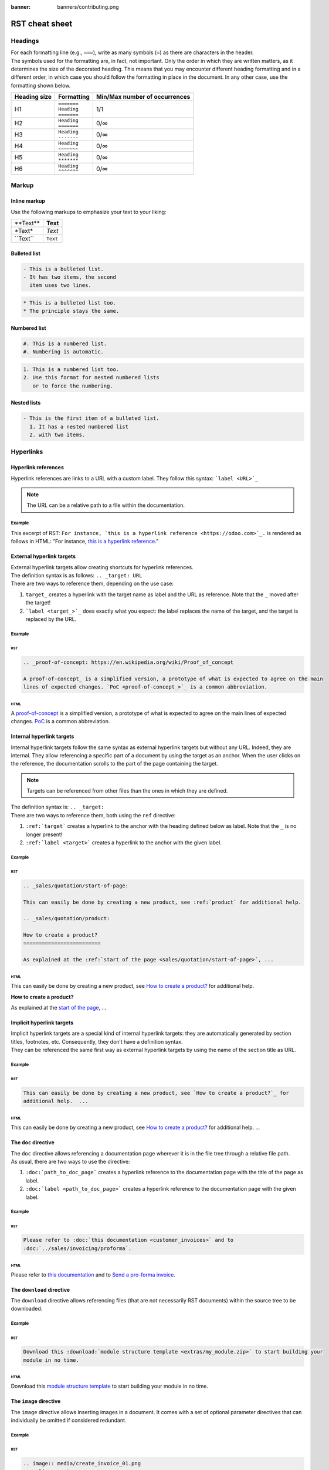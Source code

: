 :banner: banners/contributing.png

===============
RST cheat sheet
===============

Headings
========

| For each formatting line (e.g., ``===``), write as many symbols (``=``) as there are characters in
  the header.
| The symbols used for the formatting are, in fact, not important. Only the order in which they are
  written matters, as it determines the size of the decorated heading. This means that you may
  encounter different heading formatting and in a different order, in which case you should follow
  the formatting in place in the document. In any other case, use the formatting shown below.

+--------------+---------------+-------------------------------+
| Heading size | Formatting    | Min/Max number of occurrences |
+==============+===============+===============================+
| H1           | | ``=======`` | 1/1                           |
|              | | ``Heading`` |                               |
|              | | ``=======`` |                               |
+--------------+---------------+-------------------------------+
| H2           | | ``Heading`` | 0/∞                           |
|              | | ``=======`` |                               |
+--------------+---------------+-------------------------------+
| H3           | | ``Heading`` | 0/∞                           |
|              | | ``-------`` |                               |
+--------------+---------------+-------------------------------+
| H4           | | ``Heading`` | 0/∞                           |
|              | | ``~~~~~~~`` |                               |
+--------------+---------------+-------------------------------+
| H5           | | ``Heading`` | 0/∞                           |
|              | | ``*******`` |                               |
+--------------+---------------+-------------------------------+
| H6           | | ``Heading`` | 0/∞                           |
|              | | ``^^^^^^^`` |                               |
+--------------+---------------+-------------------------------+

Markup
======

Inline markup
-------------

Use the following markups to emphasize your text to your liking:

+--------------+----------+
| \*\*Text\*\* | **Text** |
+--------------+----------+
| \*Text\*     | *Text*   |
+--------------+----------+
| \`\`Text\`\` | ``Text`` |
+--------------+----------+

Bulleted list
-------------

.. code-block:: rst

   - This is a bulleted list.
   - It has two items, the second
     item uses two lines.

.. code-block:: rst

   * This is a bulleted list too.
   * The principle stays the same.

Numbered list
-------------

.. code-block:: rst

   #. This is a numbered list.
   #. Numbering is automatic.

.. code-block:: rst

   1. This is a numbered list too.
   2. Use this format for nested numbered lists
      or to force the numbering.

Nested lists
------------

.. code-block:: rst

   - This is the first item of a bulleted list.
     1. It has a nested numbered list
     2. with two items.

Hyperlinks
==========

Hyperlink references
--------------------

Hyperlink references are links to a URL with a custom label. They follow this syntax:
```label <URL>`_``

.. note::
   The URL can be a relative path to a file within the documentation.

Example
~~~~~~~

This excerpt of RST: ``For instance, `this is a hyperlink reference <https://odoo.com>`_.`` is
rendered as follows in HTML: “For instance, `this is a hyperlink reference <https://odoo.com>`_.”

External hyperlink targets
--------------------------

| External hyperlink targets allow creating shortcuts for hyperlink references.
| The definition syntax is as follows: ``.. _target: URL``
| There are two ways to reference them, depending on the use case:

#. ``target_`` creates a hyperlink with the target name as label and the URL as reference. Note that
   the ``_`` moved after the target!
#. ```label <target_>`_`` does exactly what you expect: the label replaces the name of the target,
   and the target is replaced by the URL.

Example
~~~~~~~

RST
***

.. code-block:: rst

   .. _proof-of-concept: https://en.wikipedia.org/wiki/Proof_of_concept

   A proof-of-concept_ is a simplified version, a prototype of what is expected to agree on the main
   lines of expected changes. `PoC <proof-of-concept_>`_ is a common abbreviation.

HTML
****

A `proof-of-concept <https://en.wikipedia.org/wiki/Proof_of_concept>`_ is a simplified version, a
prototype of what is expected to agree on the main lines of expected changes. `PoC
<https://en.wikipedia.org/wiki/Proof_of_concept>`_ is a common abbreviation.

Internal hyperlink targets
--------------------------

Internal hyperlink targets follow the same syntax as external hyperlink targets but without any URL.
Indeed, they are internal. They allow referencing a specific part of a document by using the target
as an anchor. When the user clicks on the reference, the documentation scrolls to the part of the
page containing the target.

.. note::
   Targets can be referenced from other files than the ones in which they are defined.

.. todo:: link to guideline in note

| The definition syntax is: ``.. _target:``
| There are two ways to reference them, both using the ``ref`` directive:

#. ``:ref:`target``` creates a hyperlink to the anchor with the heading defined below as label.
   Note that the ``_`` is no longer present!
#. ``:ref:`label <target>``` creates a hyperlink to the anchor with the given label.

Example
~~~~~~~

RST
***

.. code-block:: rst

   .. _sales/quotation/start-of-page:

   This can easily be done by creating a new product, see :ref:`product` for additional help.

   .. _sales/quotation/product:

   How to create a product?
   =========================

   As explained at the :ref:`start of the page <sales/quotation/start-of-page>`, ...

HTML
****

This can easily be done by creating a new product, see `How to create a product?
<https://example.com/product>`_ for additional help.

**How to create a product?**

As explained at the `start of the page <https://example.com/scroll-to-start-of-page>`_, ...

Implicit hyperlink targets
--------------------------

| Implicit hyperlink targets are a special kind of internal hyperlink targets: they are
  automatically generated by section titles, footnotes, etc. Consequently, they don’t have a
  definition syntax.
| They can be referenced the same first way as external hyperlink targets by using the name of the
  section title as URL.

Example
~~~~~~~

RST
***

.. code-block:: rst

   This can easily be done by creating a new product, see `How to create a product?`_ for
   additional help.  ...

HTML
****

This can easily be done by creating a new product, see `How to create a product?
<https://example.com/how-to-create-a-product>`_ for additional help. ...

The ``doc`` directive
---------------------

| The ``doc`` directive allows referencing a documentation page wherever it is in the file tree
  through a relative file path.
| As usual, there are two ways to use the directive:

#. ``:doc:`path_to_doc_page``` creates a hyperlink reference to the documentation page with the
   title of the page as label.
#. ``:doc:`label <path_to_doc_page>``` creates a hyperlink reference to the documentation page with
   the given label.

Example
~~~~~~~

RST
***

.. code-block:: rst

   Please refer to :doc:`this documentation <customer_invoices>` and to
   :doc:`../sales/invoicing/proforma`.

HTML
****

Please refer to `this documentation <https://example.com/doc/accounting/invoices.html>`_ and to
`Send a pro-forma invoice <https://example.com/doc/sales/proforma.html>`_.

The ``download`` directive
--------------------------

The ``download`` directive allows referencing files (that are not necessarily RST documents) within
the source tree to be downloaded.

Example
~~~~~~~

RST
***

.. code-block:: rst

   Download this :download:`module structure template <extras/my_module.zip>` to start building your
   module in no time.

HTML
****

Download this `module structure template <https://example.com/doc/odoosh/extras/my_module.zip>`_ to
start building your module in no time.

The ``image`` directive
-----------------------

The ``image`` directive allows inserting images in a document. It comes with a set of optional
parameter directives that can individually be omitted if considered redundant.

Example
~~~~~~~

RST
***

.. code-block:: rst

   .. image:: media/create_invoice_01.png
      :align: center
      :alt: Create an invoice
      :height: 100
      :width: 200
      :scale: 50
      :class: img-thumbnail
      :target: ../invoicing.html#create-an-invoice

HTML
****

.. image:: media/rst_cheat_sheet_01.png
   :align: center
   :alt: Create an invoice
   :height: 100
   :width: 200
   :scale: 50
   :class: img-thumbnail
   :target: https://example.com/doc/sales/invoicing.html#create-an-invoice

Admnonitions (alert blocks)
===========================

Seealso
-------

RST
~~~

.. code-block:: rst

   .. seealso::
      - :doc:`customer_invoices`
      - `Pro-forma invoices <../sales/invoicing/proforma.html#activate-the-feature>`_

HTML
~~~~

.. seealso::
   - `Customer invoices <https://example.com/doc/accounting/invoices.html>`_
   - `Pro-forma invoices <https://example.com/doc/sales/proforma.html#activate-the-feature>`_


Note
----

RST
~~~

.. code-block:: rst

   .. note::
      Use this to get the attention of the reader about additional information.

HTML
~~~~

.. note::
   Use this to get the attention of the reader about additional information.

Tip
---

RST
~~~

.. code-block:: rst

   .. tip::
      Use this to inform the reader about a useful trick that requires an
      action.

HTML
~~~~

.. tip::
   Use this to inform the reader about a useful trick that requires an
   action.

Important
---------

RST
~~~

.. code-block:: rst

   .. important::
      Use this to notify the reader about an important information.

HTML
~~~~

.. important::
   Use this to notify the reader about an important information.

Warning
-------

RST
~~~

.. code-block:: rst

   .. warning::
      Use this to require the reader to proceed with caution with what is
      described in the warning.

HTML
~~~~

.. warning::
   Use this to require the reader to proceed with caution with what is
   described in the warning.

Danger
------

RST
~~~

.. code-block:: rst

   .. danger::
      Use this to alarm the reader about a serious threat.

HTML
~~~~

.. danger::
   Use this to alarm the reader about a serious threat.

Formatting tips
===============

Break the line but not the paragraph
------------------------------------

RST
~~~

.. code-block:: rst

   | First super long line that you break in two…
     here is rendered as a single line.
   | Second line that follows a line break.

HTML
~~~~

| First super long line that you break in two…
  here is rendered as a single line.
| Second line that follows a line break.

Insert quotes
-------------

RST
~~~

.. code-block:: rst

      Blocks of lines indented by spaces
      are rendered as quotes.

HTML
~~~~

   Blocks of lines indented by spaces
   are rendered as quotes.

Add comments
------------

If you made a particular choice of writing or formatting that a future writer should be able to understand and take into account, consider writing a comment. Comments are blocks of text that do not count as a part of the documentation and that are used to pass a message to writers of the source code. They consist of a line starting with two dots and a space, followed by the comment.
.. For instance, this line will not be rendered in the documentation.
Use tables
Help yourselves.
Escape markup symbols
Markup symbols escaped with backslashes ( \ ) are rendered normally. For instance, this \*\*line of text\*\* with \*markup\* symbols are rendered as “this **line of text** with *markup* symbols”.
